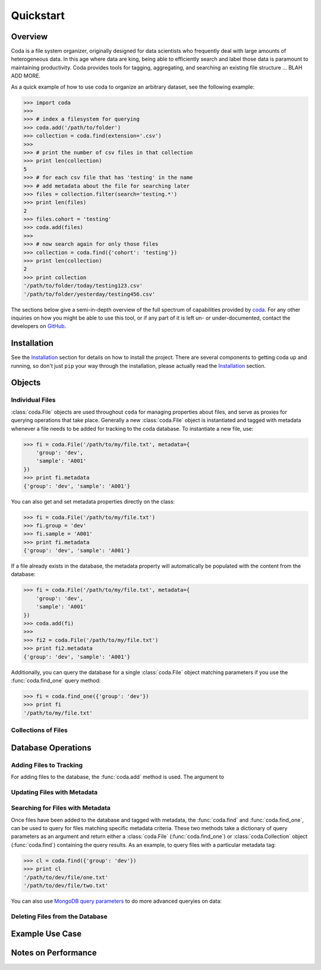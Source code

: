 Quickstart
==========

Overview
--------

Coda is a file system organizer, originally designed for data scientists who frequently deal with large amounts of heterogeneous data. In this age where data are king, being able to efficiently search and label those data is paramount to maintaining productivity. Coda provides tools for tagging, aggregating, and searching an existing file structure ... BLAH ADD MORE.

As a quick example of how to use coda to organize an arbitrary dataset, see the following example:

.. code-block:: python

    >>> import coda
    >>>
    >>> # index a filesystem for querying
    >>> coda.add('/path/to/folder')
    >>> collection = coda.find(extension='.csv')
    >>>
    >>> # print the number of csv files in that collection
    >>> print len(collection)
    5
    >>> # for each csv file that has 'testing' in the name
    >>> # add metadata about the file for searching later
    >>> files = collection.filter(search='testing.*')
    >>> print len(files)
    2
    >>> files.cohort = 'testing'
    >>> coda.add(files)
    >>>
    >>> # now search again for only those files
    >>> collection = coda.find({'cohort': 'testing'})
    >>> print len(collection)
    2
    >>> print collection
    '/path/to/folder/today/testing123.csv'
    '/path/to/folder/yesterday/testing456.csv'


The sections below give a semi-in-depth overview of the full spectrum of capabilities provided by `coda <http://github.com/bprinty/coda.git>`_. For any other inquiries on how you might be able to use this tool, or if any part of it is left un- or under-documented, contact the developers on `GitHub <http://github.com/bprinty/coda.git>`_.


Installation
------------

See the `Installation <./installation.html>`_ section for details on how to install the project. There are several components to getting coda up and running, so don't just ``pip`` your way through the installation, please actually read the `Installation <./installation.html>`_ section.


Objects
-------

Individual Files
~~~~~~~~~~~~~~~~

:class:`coda.File` objects are used throughout ``coda`` for managing properties about
files, and serve as proxies for querying operations that take place. Generally a new
:class:`coda.File` object is instantiated and tagged with metadata whenever a file
needs to be added for tracking to the coda database. To instantiate a new file, use:

.. code-block:: python
    
    >>> fi = coda.File('/path/to/my/file.txt', metadata={
        'group': 'dev',
        'sample': 'A001'
    })
    >>> print fi.metadata
    {'group': 'dev', 'sample': 'A001'}


You can also get and set metadata properties directly on the class:

.. code-block:: python

    >>> fi = coda.File('/path/to/my/file.txt')
    >>> fi.group = 'dev'
    >>> fi.sample = 'A001'
    >>> print fi.metadata
    {'group': 'dev', 'sample': 'A001'}


If a file already exists in the database, the metadata property will automatically be
populated with the content from the database:

.. code-block:: python

    >>> fi = coda.File('/path/to/my/file.txt', metadata={
        'group': 'dev',
        'sample': 'A001'
    })
    >>> coda.add(fi)
    >>>
    >>> fi2 = coda.File('/path/to/my/file.txt')
    >>> print fi2.metadata
    {'group': 'dev', 'sample': 'A001'}


Additionally, you can query the database for a single :class:`coda.File` object matching parameters
if you use the :func:`coda.find_one` query method:

.. code-block:: python

    >>> fi = coda.find_one({'group': 'dev'})
    >>> print fi
    '/path/to/my/file.txt'


Collections of Files
~~~~~~~~~~~~~~~~~~~~


Database Operations
-------------------


Adding Files to Tracking
~~~~~~~~~~~~~~~~~~~~~~~~

For adding files to the database, the :func:`coda.add` method is used. The argument to 


Updating Files with Metadata
~~~~~~~~~~~~~~~~~~~~~~~~~~~~


Searching for Files with Metadata
~~~~~~~~~~~~~~~~~~~~~~~~~~~~~~~~~

Once files have been added to the database and tagged with metadata, the :func:`coda.find`
and :func:`coda.find_one`, can be used to query for files matching specific metadata criteria.
These two methods take a dictionary of query parameters as an argument and return either
a :class:`coda.File` (:func:`coda.find_one`) or :class:`coda.Collection` object (:func:`coda.find`)
containing the query results. As an example, to query files with a particular metadata tag:

.. code-block:: python

    >>> cl = coda.find({'group': 'dev'})
    >>> print cl
    '/path/to/dev/file/one.txt'
    '/path/to/dev/file/two.txt'


You can also use `MongoDB query parameters <https://docs.mongodb.com/v3.2/reference/method/db.collection.find/>`_ to do more advanced queryies on data:



Deleting Files from the Database
~~~~~~~~~~~~~~~~~~~~~~~~~~~~~~~~


Example Use Case
----------------




Notes on Performance
--------------------

.. Talk about not polluting metadata with heavy data ... heavy data should be stored
.. in files and referenced in metadata. Set-based operations for gathering metadata on
.. Collections assumes that the metadata is relatively minimal (no extremely deep data structures).






